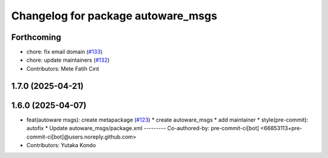 ^^^^^^^^^^^^^^^^^^^^^^^^^^^^^^^^^^^
Changelog for package autoware_msgs
^^^^^^^^^^^^^^^^^^^^^^^^^^^^^^^^^^^

Forthcoming
-----------
* chore: fix email domain (`#133 <https://github.com/autowarefoundation/autoware_msgs/issues/133>`_)
* chore: update maintainers (`#132 <https://github.com/autowarefoundation/autoware_msgs/issues/132>`_)
* Contributors: Mete Fatih Cırıt

1.7.0 (2025-04-21)
------------------

1.6.0 (2025-04-07)
------------------
* feat(autoware msgs): create metapackage (`#123 <https://github.com/autowarefoundation/autoware_msgs/issues/123>`_)
  * create autoware_msgs
  * add maintainer
  * style(pre-commit): autofix
  * Update autoware_msgs/package.xml
  ---------
  Co-authored-by: pre-commit-ci[bot] <66853113+pre-commit-ci[bot]@users.noreply.github.com>
* Contributors: Yutaka Kondo
